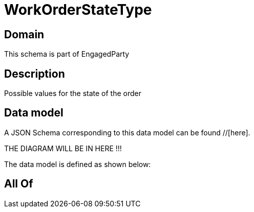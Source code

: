 = WorkOrderStateType

[#domain]
== Domain

This schema is part of EngagedParty

[#description]
== Description
Possible values for the state of the order


[#data_model]
== Data model

A JSON Schema corresponding to this data model can be found //[here].

THE DIAGRAM WILL BE IN HERE !!!


The data model is defined as shown below:


[#all_of]
== All Of

